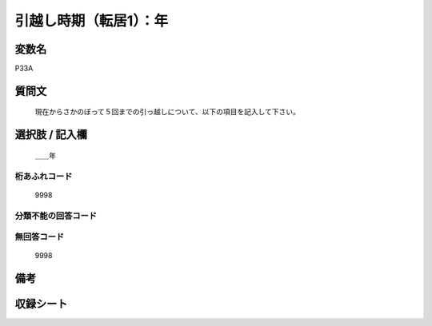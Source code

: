 .. title:: P33A
.. rst-cllass:: item
====================================================================================================
引越し時期（転居1）：年
====================================================================================================

.. rst-class:: varname
変数名
==================

P33A

.. rst-class:: question
質問文
==================


   現在からさかのぼって５回までの引っ越しについて、以下の項目を記入して下さい。



.. rst-class:: answer
選択肢 / 記入欄
======================

  ＿＿年



.. rst-class:: overflow
桁あふれコード
-------------------------------
  9998


.. rst-class:: not_available
分類不能の回答コード
-------------------------------------
  


.. rst-class:: not_available
無回答コード
-------------------------------------
  9998


.. rst-class:: bikou
備考
==================



.. rst-class:: include_sheet
収録シート
=======================================
.. hlist::
   :columns: 3
   
   
   * p1_1
   
   * p5b_1
   
   * p11c_1
   
   * p16d_1
   
   * p21e_1
   
   


.. index:: P33A
